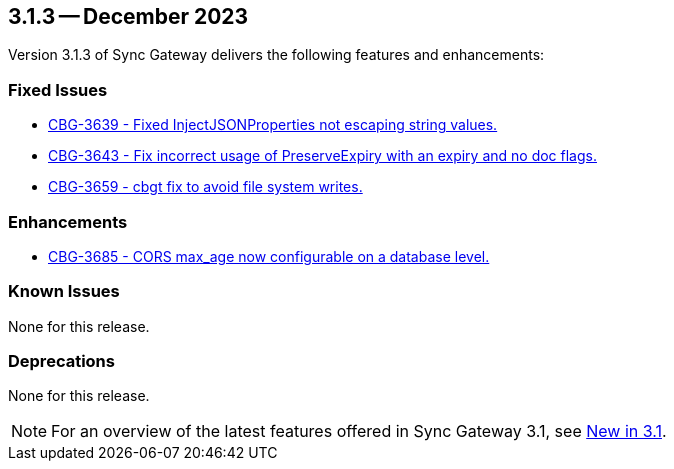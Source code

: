 == 3.1.3 -- December 2023

Version 3.1.3 of Sync Gateway delivers the following features and enhancements:

[#maint-3-1-3]
=== Fixed Issues

* https://issues.couchbase.com/browse/CBG-3639[CBG-3639 - Fixed InjectJSONProperties not escaping string values.]

* https://issues.couchbase.com/browse/CBG-3643[CBG-3643 - Fix incorrect usage of PreserveExpiry with an expiry and no doc flags.]

* https://issues.couchbase.com/browse/CBG-3659[CBG-3659 - cbgt fix to avoid file system writes.]

=== Enhancements

* https://issues.couchbase.com/browse/CBG-3685[CBG-3685 - CORS max_age now configurable on a database level.]

=== Known Issues

None for this release.

=== Deprecations

None for this release.

NOTE: For an overview of the latest features offered in Sync Gateway 3.1, see xref:whatsnew.adoc[New in 3.1].
